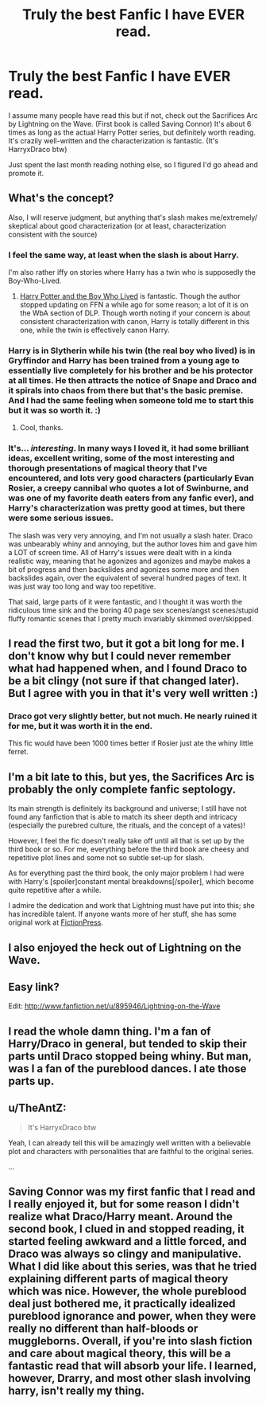 #+TITLE: Truly the best Fanfic I have EVER read.

* Truly the best Fanfic I have EVER read.
:PROPERTIES:
:Author: leahkeehl13
:Score: 5
:DateUnix: 1353466307.0
:DateShort: 2012-Nov-21
:END:
I assume many people have read this but if not, check out the Sacrifices Arc by Lightning on the Wave. (First book is called Saving Connor) It's about 6 times as long as the actual Harry Potter series, but definitely worth reading. It's crazily well-written and the characterization is fantastic. (It's HarryxDraco btw)

Just spent the last month reading nothing else, so I figured I'd go ahead and promote it.


** What's the concept?

Also, I will reserve judgment, but anything that's slash makes me/extremely/ skeptical about good characterization (or at least, characterization consistent with the source)
:PROPERTIES:
:Author: beetnemesis
:Score: 14
:DateUnix: 1353470007.0
:DateShort: 2012-Nov-21
:END:

*** I feel the same way, at least when the slash is about Harry.

I'm also rather iffy on stories where Harry has a twin who is supposedly the Boy-Who-Lived.
:PROPERTIES:
:Author: Serpensortia
:Score: 10
:DateUnix: 1353481460.0
:DateShort: 2012-Nov-21
:END:

**** [[http://www.fanfiction.net/s/5353809/1/Harry-Potter-and-the-Boy-Who-Lived][Harry Potter and the Boy Who Lived]] is fantastic. Though the author stopped updating on FFN a while ago for some reason; a lot of it is on the WbA section of DLP. Though worth noting if your concern is about consistent characterization with canon, Harry is totally different in this one, while the twin is effectively canon Harry.
:PROPERTIES:
:Author: srs_business
:Score: 4
:DateUnix: 1353531948.0
:DateShort: 2012-Nov-22
:END:


*** Harry is in Slytherin while his twin (the real boy who lived) is in Gryffindor and Harry has been trained from a young age to essentially live completely for his brother and be his protector at all times. He then attracts the notice of Snape and Draco and it spirals into chaos from there but that's the basic premise. And I had the same feeling when someone told me to start this but it was so worth it. :)
:PROPERTIES:
:Author: leahkeehl13
:Score: 2
:DateUnix: 1353890089.0
:DateShort: 2012-Nov-26
:END:

**** Cool, thanks.
:PROPERTIES:
:Author: beetnemesis
:Score: 1
:DateUnix: 1353890914.0
:DateShort: 2012-Nov-26
:END:


*** It's... /interesting/. In many ways I loved it, it had some brilliant ideas, excellent writing, some of the most interesting and thorough presentations of magical theory that I've encountered, and lots very good characters (particularly Evan Rosier, a creepy cannibal who quotes a lot of Swinburne, and was one of my favorite death eaters from any fanfic ever), and Harry's characterization was pretty good at times, but there were some serious issues.

The slash was very very annoying, and I'm not usually a slash hater. Draco was unbearably whiny and annoying, but the author loves him and gave him a LOT of screen time. All of Harry's issues were dealt with in a kinda realistic way, meaning that he agonizes and agonizes and maybe makes a bit of progress and then backslides and agonizes some more and then backslides again, over the equivalent of several hundred pages of text. It was just way too long and way too repetitive.

That said, large parts of it were fantastic, and I thought it was worth the ridiculous time sink and the boring 40 page sex scenes/angst scenes/stupid fluffy romantic scenes that I pretty much invariably skimmed over/skipped.
:PROPERTIES:
:Author: sadrice
:Score: 2
:DateUnix: 1354931256.0
:DateShort: 2012-Dec-08
:END:


** I read the first two, but it got a bit long for me. I don't know why but I could never remember what had happened when, and I found Draco to be a bit clingy (not sure if that changed later). But I agree with you in that it's very well written :)
:PROPERTIES:
:Author: sunshine_daisies
:Score: 4
:DateUnix: 1353474902.0
:DateShort: 2012-Nov-21
:END:

*** Draco got very slightly better, but not much. He nearly ruined it for me, but it was worth it in the end.

This fic would have been 1000 times better if Rosier just ate the whiny little ferret.
:PROPERTIES:
:Author: sadrice
:Score: 2
:DateUnix: 1354931461.0
:DateShort: 2012-Dec-08
:END:


** I'm a bit late to this, but yes, the Sacrifices Arc is probably the only complete fanfic septology.

Its main strength is definitely its background and universe; I still have not found any fanfiction that is able to match its sheer depth and intricacy (especially the purebred culture, the rituals, and the concept of a vates)!

However, I feel the fic doesn't really take off until all that is set up by the third book or so. For me, everything before the third book are cheesy and repetitive plot lines and some not so subtle set-up for slash.

As for everything past the third book, the only major problem I had were with Harry's [spoiler]constant mental breakdowns[/spoiler], which become quite repetitive after a while.

I admire the dedication and work that Lightning must have put into this; she has incredible talent. If anyone wants more of her stuff, she has some original work at [[http://www.fictionpress.com/%7Elimyaael][FictionPress]].
:PROPERTIES:
:Author: serasuna
:Score: 3
:DateUnix: 1356229712.0
:DateShort: 2012-Dec-23
:END:


** I also enjoyed the heck out of Lightning on the Wave.
:PROPERTIES:
:Author: surlyjo
:Score: 2
:DateUnix: 1353468760.0
:DateShort: 2012-Nov-21
:END:


** Easy link?

Edit: [[http://www.fanfiction.net/u/895946/Lightning-on-the-Wave]]
:PROPERTIES:
:Score: 2
:DateUnix: 1353519246.0
:DateShort: 2012-Nov-21
:END:


** I read the whole damn thing. I'm a fan of Harry/Draco in general, but tended to skip their parts until Draco stopped being whiny. But man, was I a fan of the pureblood dances. I ate those parts up.
:PROPERTIES:
:Score: 2
:DateUnix: 1355803968.0
:DateShort: 2012-Dec-18
:END:


** u/TheAntZ:
#+begin_quote
  It's HarryxDraco btw
#+end_quote

Yeah, I can already tell this will be amazingly well written with a believable plot and characters with personalities that are faithful to the original series.

...
:PROPERTIES:
:Author: TheAntZ
:Score: 4
:DateUnix: 1353772626.0
:DateShort: 2012-Nov-24
:END:


** Saving Connor was my first fanfic that I read and I really enjoyed it, but for some reason I didn't realize what Draco/Harry meant. Around the second book, I clued in and stopped reading, it started feeling awkward and a little forced, and Draco was always so clingy and manipulative. What I did like about this series, was that he tried explaining different parts of magical theory which was nice. However, the whole pureblood deal just bothered me, it practically idealized pureblood ignorance and power, when they were really no different than half-bloods or muggleborns. Overall, if you're into slash fiction and care about magical theory, this will be a fantastic read that will absorb your life. I learned, however, Drarry, and most other slash involving harry, isn't really my thing.
:PROPERTIES:
:Author: Cheesopher
:Score: 1
:DateUnix: 1354350525.0
:DateShort: 2012-Dec-01
:END:
